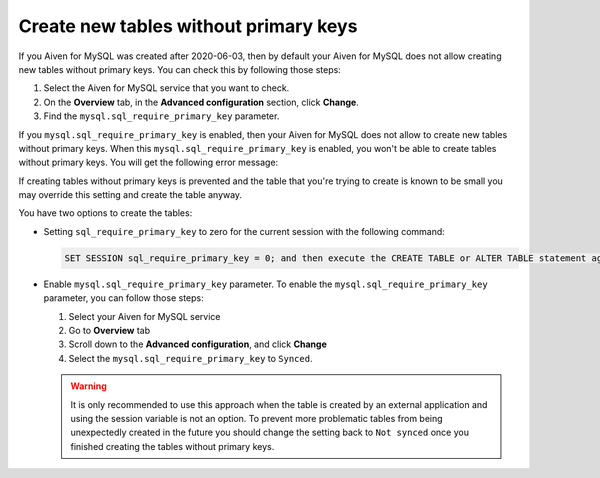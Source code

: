 Create new tables without primary keys
======================================

If you Aiven for MySQL was created after 2020-06-03, then by default your Aiven for MySQL does not allow creating new tables without primary keys. You can check this by following those steps:

#. Select the Aiven for MySQL service that you want to check.
#. On the **Overview** tab, in the **Advanced configuration** section, click **Change**.
#. Find the ``mysql.sql_require_primary_key`` parameter.

If you ``mysql.sql_require_primary_key`` is enabled, then your Aiven for MySQL does not allow to create new tables without primary keys. When this ``mysql.sql_require_primary_key`` is enabled, you won't be able to create tables without primary keys. You will get the following error message:

.. code::
    Unable to create or change a table without a primary key, when the system variable 'sql_require_primary_key' is set. Add a primary key to the table or unset this variable to avoid this message. Note that tables without a primary key can cause performance problems in row-based replication, so please consult your DBA before changing this setting.

If creating tables without primary keys is prevented and the table that you're trying to create is known to be small you may override this setting and create the table anyway. 

.. seealso::
    You can read more about MySQL replication in the :ref:`Replication Overview <myslq-replication-overview>` article.

You have two options to create the tables:

* Setting ``sql_require_primary_key`` to zero for the current session with the following command:
  
  .. code::

      SET SESSION sql_require_primary_key = 0; and then execute the CREATE TABLE or ALTER TABLE statement again in the same session.

* Enable ``mysql.sql_require_primary_key`` parameter. To enable the ``mysql.sql_require_primary_key`` parameter, you can follow those steps:
  
  #. Select your Aiven for MySQL service
  #. Go to **Overview** tab
  #. Scroll down to the **Advanced configuration**, and click **Change**
  #. Select the ``mysql.sql_require_primary_key`` to ``Synced``. 

  .. warning::
    
    It is only recommended to use this approach when the table is created by an external application and using the session variable is not an option. To prevent more problematic tables from being unexpectedly created in the future you should change the setting back to ``Not synced`` once you finished creating the tables without primary keys.


.. seealso::
  
    Learn how to :doc:`create missing primary keys </docs/products/mysql/howto/create-missing-primary-keys>` in your Aiven for MySQL.
